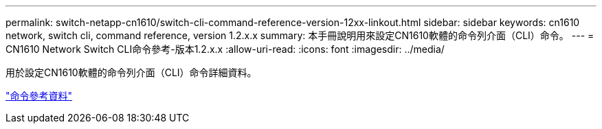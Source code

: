 ---
permalink: switch-netapp-cn1610/switch-cli-command-reference-version-12xx-linkout.html 
sidebar: sidebar 
keywords: cn1610 network, switch cli, command reference, version 1.2.x.x 
summary: 本手冊說明用來設定CN1610軟體的命令列介面（CLI）命令。 
---
= CN1610 Network Switch CLI命令參考-版本1.2.x.x
:allow-uri-read: 
:icons: font
:imagesdir: ../media/


[role="lead"]
用於設定CN1610軟體的命令列介面（CLI）命令詳細資料。

https://library.netapp.com/ecm/ecm_download_file/ECMP1117863["命令參考資料"^]
